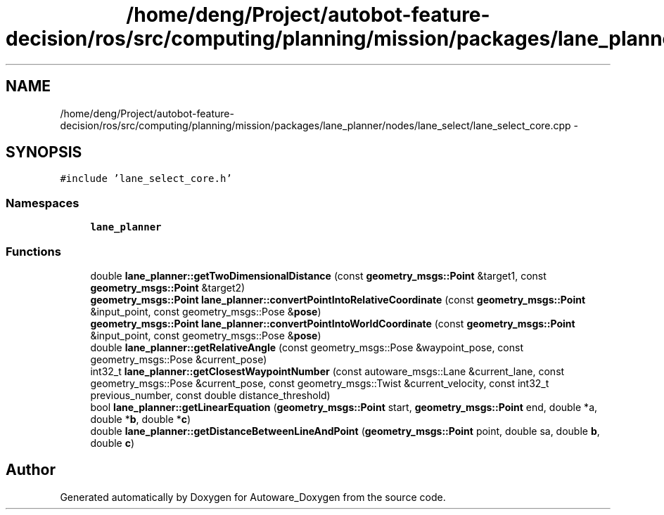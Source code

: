.TH "/home/deng/Project/autobot-feature-decision/ros/src/computing/planning/mission/packages/lane_planner/nodes/lane_select/lane_select_core.cpp" 3 "Fri May 22 2020" "Autoware_Doxygen" \" -*- nroff -*-
.ad l
.nh
.SH NAME
/home/deng/Project/autobot-feature-decision/ros/src/computing/planning/mission/packages/lane_planner/nodes/lane_select/lane_select_core.cpp \- 
.SH SYNOPSIS
.br
.PP
\fC#include 'lane_select_core\&.h'\fP
.br

.SS "Namespaces"

.in +1c
.ti -1c
.RI " \fBlane_planner\fP"
.br
.in -1c
.SS "Functions"

.in +1c
.ti -1c
.RI "double \fBlane_planner::getTwoDimensionalDistance\fP (const \fBgeometry_msgs::Point\fP &target1, const \fBgeometry_msgs::Point\fP &target2)"
.br
.ti -1c
.RI "\fBgeometry_msgs::Point\fP \fBlane_planner::convertPointIntoRelativeCoordinate\fP (const \fBgeometry_msgs::Point\fP &input_point, const geometry_msgs::Pose &\fBpose\fP)"
.br
.ti -1c
.RI "\fBgeometry_msgs::Point\fP \fBlane_planner::convertPointIntoWorldCoordinate\fP (const \fBgeometry_msgs::Point\fP &input_point, const geometry_msgs::Pose &\fBpose\fP)"
.br
.ti -1c
.RI "double \fBlane_planner::getRelativeAngle\fP (const geometry_msgs::Pose &waypoint_pose, const geometry_msgs::Pose &current_pose)"
.br
.ti -1c
.RI "int32_t \fBlane_planner::getClosestWaypointNumber\fP (const autoware_msgs::Lane &current_lane, const geometry_msgs::Pose &current_pose, const geometry_msgs::Twist &current_velocity, const int32_t previous_number, const double distance_threshold)"
.br
.ti -1c
.RI "bool \fBlane_planner::getLinearEquation\fP (\fBgeometry_msgs::Point\fP start, \fBgeometry_msgs::Point\fP end, double *a, double *\fBb\fP, double *\fBc\fP)"
.br
.ti -1c
.RI "double \fBlane_planner::getDistanceBetweenLineAndPoint\fP (\fBgeometry_msgs::Point\fP point, double sa, double \fBb\fP, double \fBc\fP)"
.br
.in -1c
.SH "Author"
.PP 
Generated automatically by Doxygen for Autoware_Doxygen from the source code\&.
